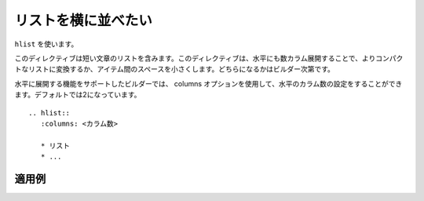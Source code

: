 .. index:: hlist, directive; hlist

リストを横に並べたい
---------------------------

``hlist`` を使います。

このディレクティブは短い文章のリストを含みます。このディレクティブは、水平にも数カラム展開することで、よりコンパクトなリストに変換するか、アイテム間のスペースを小さくします。どちらになるかはビルダー次第です。

水平に展開する機能をサポートしたビルダーでは、 columns オプションを使用して、水平のカラム数の設定をすることができます。デフォルトでは2になっています。

::

   .. hlist::
      :columns: <カラム数>

      * リスト
      * ...

適用例
~~~~~~

.. hlist::
   :columns: 3

   * 1番目のリスト
   * 2番目のリスト
   * 3番目のリスト
   * 4番目のリスト
   * 5番目のリスト
